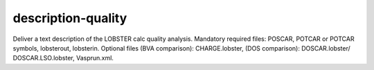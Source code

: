 description-quality
===================

Deliver a text description of the LOBSTER calc quality analysis. Mandatory required files: POSCAR, POTCAR or POTCAR symbols, lobsterout, lobsterin. Optional files (BVA comparison): CHARGE.lobster, (DOS comparison): DOSCAR.lobster/ DOSCAR.LSO.lobster, Vasprun.xml.

.. argparse::
   :module: lobsterpy.cli
   :func: get_parser
   :prog: lobsterpy
   :path: description-quality
